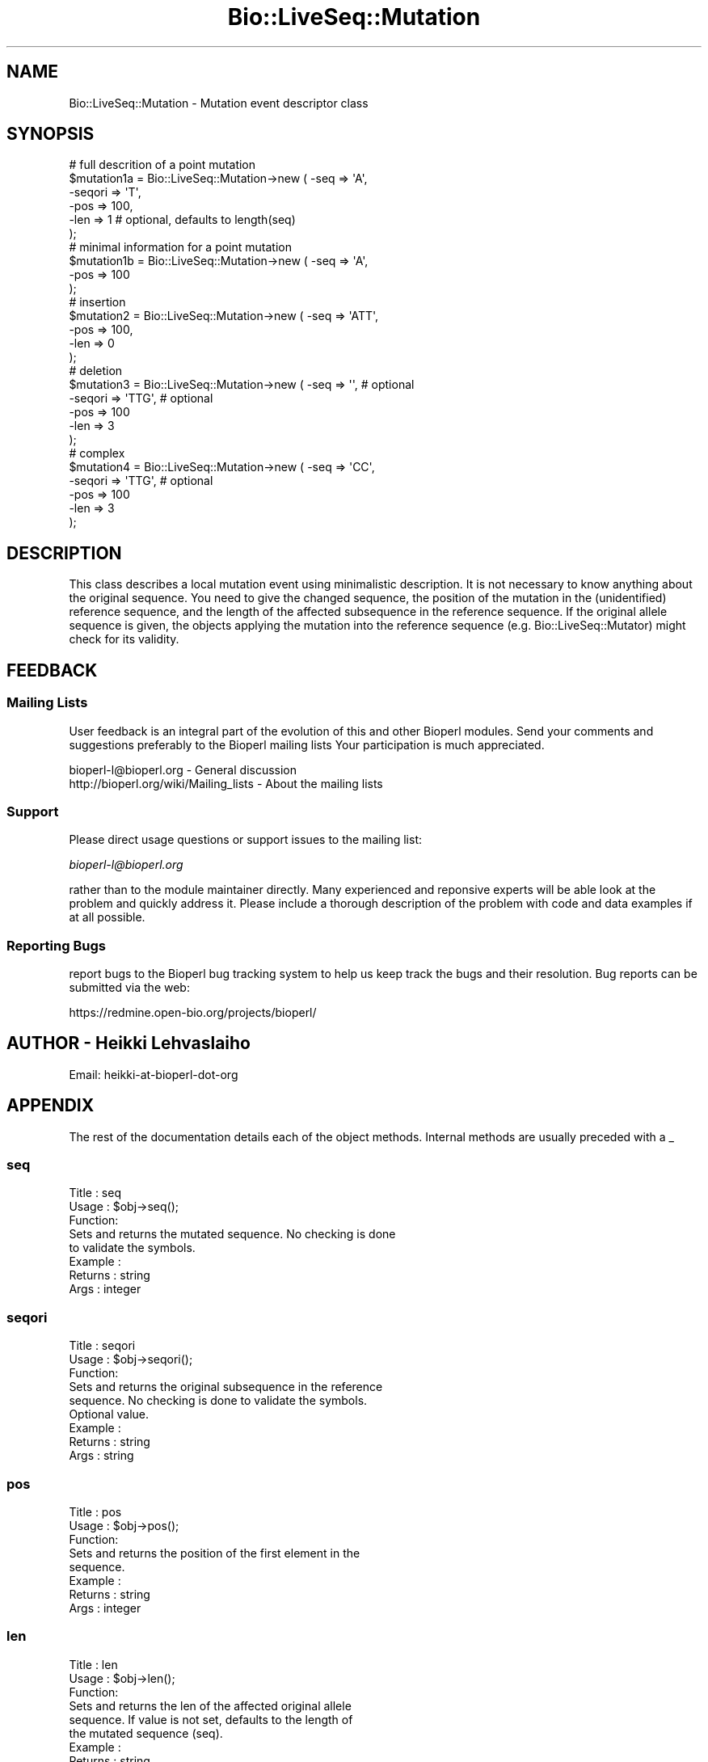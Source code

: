 .\" Automatically generated by Pod::Man 2.25 (Pod::Simple 3.16)
.\"
.\" Standard preamble:
.\" ========================================================================
.de Sp \" Vertical space (when we can't use .PP)
.if t .sp .5v
.if n .sp
..
.de Vb \" Begin verbatim text
.ft CW
.nf
.ne \\$1
..
.de Ve \" End verbatim text
.ft R
.fi
..
.\" Set up some character translations and predefined strings.  \*(-- will
.\" give an unbreakable dash, \*(PI will give pi, \*(L" will give a left
.\" double quote, and \*(R" will give a right double quote.  \*(C+ will
.\" give a nicer C++.  Capital omega is used to do unbreakable dashes and
.\" therefore won't be available.  \*(C` and \*(C' expand to `' in nroff,
.\" nothing in troff, for use with C<>.
.tr \(*W-
.ds C+ C\v'-.1v'\h'-1p'\s-2+\h'-1p'+\s0\v'.1v'\h'-1p'
.ie n \{\
.    ds -- \(*W-
.    ds PI pi
.    if (\n(.H=4u)&(1m=24u) .ds -- \(*W\h'-12u'\(*W\h'-12u'-\" diablo 10 pitch
.    if (\n(.H=4u)&(1m=20u) .ds -- \(*W\h'-12u'\(*W\h'-8u'-\"  diablo 12 pitch
.    ds L" ""
.    ds R" ""
.    ds C` ""
.    ds C' ""
'br\}
.el\{\
.    ds -- \|\(em\|
.    ds PI \(*p
.    ds L" ``
.    ds R" ''
'br\}
.\"
.\" Escape single quotes in literal strings from groff's Unicode transform.
.ie \n(.g .ds Aq \(aq
.el       .ds Aq '
.\"
.\" If the F register is turned on, we'll generate index entries on stderr for
.\" titles (.TH), headers (.SH), subsections (.SS), items (.Ip), and index
.\" entries marked with X<> in POD.  Of course, you'll have to process the
.\" output yourself in some meaningful fashion.
.ie \nF \{\
.    de IX
.    tm Index:\\$1\t\\n%\t"\\$2"
..
.    nr % 0
.    rr F
.\}
.el \{\
.    de IX
..
.\}
.\"
.\" Accent mark definitions (@(#)ms.acc 1.5 88/02/08 SMI; from UCB 4.2).
.\" Fear.  Run.  Save yourself.  No user-serviceable parts.
.    \" fudge factors for nroff and troff
.if n \{\
.    ds #H 0
.    ds #V .8m
.    ds #F .3m
.    ds #[ \f1
.    ds #] \fP
.\}
.if t \{\
.    ds #H ((1u-(\\\\n(.fu%2u))*.13m)
.    ds #V .6m
.    ds #F 0
.    ds #[ \&
.    ds #] \&
.\}
.    \" simple accents for nroff and troff
.if n \{\
.    ds ' \&
.    ds ` \&
.    ds ^ \&
.    ds , \&
.    ds ~ ~
.    ds /
.\}
.if t \{\
.    ds ' \\k:\h'-(\\n(.wu*8/10-\*(#H)'\'\h"|\\n:u"
.    ds ` \\k:\h'-(\\n(.wu*8/10-\*(#H)'\`\h'|\\n:u'
.    ds ^ \\k:\h'-(\\n(.wu*10/11-\*(#H)'^\h'|\\n:u'
.    ds , \\k:\h'-(\\n(.wu*8/10)',\h'|\\n:u'
.    ds ~ \\k:\h'-(\\n(.wu-\*(#H-.1m)'~\h'|\\n:u'
.    ds / \\k:\h'-(\\n(.wu*8/10-\*(#H)'\z\(sl\h'|\\n:u'
.\}
.    \" troff and (daisy-wheel) nroff accents
.ds : \\k:\h'-(\\n(.wu*8/10-\*(#H+.1m+\*(#F)'\v'-\*(#V'\z.\h'.2m+\*(#F'.\h'|\\n:u'\v'\*(#V'
.ds 8 \h'\*(#H'\(*b\h'-\*(#H'
.ds o \\k:\h'-(\\n(.wu+\w'\(de'u-\*(#H)/2u'\v'-.3n'\*(#[\z\(de\v'.3n'\h'|\\n:u'\*(#]
.ds d- \h'\*(#H'\(pd\h'-\w'~'u'\v'-.25m'\f2\(hy\fP\v'.25m'\h'-\*(#H'
.ds D- D\\k:\h'-\w'D'u'\v'-.11m'\z\(hy\v'.11m'\h'|\\n:u'
.ds th \*(#[\v'.3m'\s+1I\s-1\v'-.3m'\h'-(\w'I'u*2/3)'\s-1o\s+1\*(#]
.ds Th \*(#[\s+2I\s-2\h'-\w'I'u*3/5'\v'-.3m'o\v'.3m'\*(#]
.ds ae a\h'-(\w'a'u*4/10)'e
.ds Ae A\h'-(\w'A'u*4/10)'E
.    \" corrections for vroff
.if v .ds ~ \\k:\h'-(\\n(.wu*9/10-\*(#H)'\s-2\u~\d\s+2\h'|\\n:u'
.if v .ds ^ \\k:\h'-(\\n(.wu*10/11-\*(#H)'\v'-.4m'^\v'.4m'\h'|\\n:u'
.    \" for low resolution devices (crt and lpr)
.if \n(.H>23 .if \n(.V>19 \
\{\
.    ds : e
.    ds 8 ss
.    ds o a
.    ds d- d\h'-1'\(ga
.    ds D- D\h'-1'\(hy
.    ds th \o'bp'
.    ds Th \o'LP'
.    ds ae ae
.    ds Ae AE
.\}
.rm #[ #] #H #V #F C
.\" ========================================================================
.\"
.IX Title "Bio::LiveSeq::Mutation 3"
.TH Bio::LiveSeq::Mutation 3 "2013-05-09" "perl v5.14.2" "User Contributed Perl Documentation"
.\" For nroff, turn off justification.  Always turn off hyphenation; it makes
.\" way too many mistakes in technical documents.
.if n .ad l
.nh
.SH "NAME"
Bio::LiveSeq::Mutation \- Mutation event descriptor class
.SH "SYNOPSIS"
.IX Header "SYNOPSIS"
.Vb 6
\&  # full descrition of a point mutation
\&  $mutation1a = Bio::LiveSeq::Mutation\->new ( \-seq => \*(AqA\*(Aq,
\&                                              \-seqori => \*(AqT\*(Aq,
\&                                              \-pos  => 100,
\&                                              \-len => 1 # optional, defaults to length(seq)
\&                                             );
\&
\&  # minimal information for a point mutation
\&  $mutation1b = Bio::LiveSeq::Mutation\->new ( \-seq => \*(AqA\*(Aq,
\&                                              \-pos  => 100
\&                                              );
\&  # insertion
\&  $mutation2 = Bio::LiveSeq::Mutation\->new ( \-seq => \*(AqATT\*(Aq,
\&                                             \-pos  => 100,
\&                                             \-len => 0
\&                                             );
\&  # deletion
\&  $mutation3 = Bio::LiveSeq::Mutation\->new ( \-seq => \*(Aq\*(Aq,  # optional
\&                                             \-seqori => \*(AqTTG\*(Aq,  # optional
\&                                             \-pos  => 100
\&                                             \-len => 3
\&                                             );
\&  # complex
\&  $mutation4 = Bio::LiveSeq::Mutation\->new ( \-seq => \*(AqCC\*(Aq, 
\&                                             \-seqori => \*(AqTTG\*(Aq,  # optional
\&                                             \-pos  => 100
\&                                             \-len => 3
\&                                             );
.Ve
.SH "DESCRIPTION"
.IX Header "DESCRIPTION"
This class describes a local mutation event using minimalistic
description.  It is not necessary to know anything about the original
sequence. You need to give the changed sequence, the position of the
mutation in the (unidentified) reference sequence, and the length of
the affected subsequence in the reference sequence. If the original
allele sequence is given, the objects applying the mutation into the
reference sequence (e.g. Bio::LiveSeq::Mutator) might check for its
validity.
.SH "FEEDBACK"
.IX Header "FEEDBACK"
.SS "Mailing Lists"
.IX Subsection "Mailing Lists"
User feedback is an integral part of the evolution of this and other
Bioperl modules. Send your comments and suggestions preferably to the 
Bioperl mailing lists  Your participation is much appreciated.
.PP
.Vb 2
\&  bioperl\-l@bioperl.org                  \- General discussion
\&  http://bioperl.org/wiki/Mailing_lists  \- About the mailing lists
.Ve
.SS "Support"
.IX Subsection "Support"
Please direct usage questions or support issues to the mailing list:
.PP
\&\fIbioperl\-l@bioperl.org\fR
.PP
rather than to the module maintainer directly. Many experienced and 
reponsive experts will be able look at the problem and quickly 
address it. Please include a thorough description of the problem 
with code and data examples if at all possible.
.SS "Reporting Bugs"
.IX Subsection "Reporting Bugs"
report bugs to the Bioperl bug tracking system to help us keep track
the bugs and their resolution.  Bug reports can be submitted via the
web:
.PP
.Vb 1
\&  https://redmine.open\-bio.org/projects/bioperl/
.Ve
.SH "AUTHOR \- Heikki Lehvaslaiho"
.IX Header "AUTHOR - Heikki Lehvaslaiho"
Email:  heikki-at-bioperl-dot-org
.SH "APPENDIX"
.IX Header "APPENDIX"
The rest of the documentation details each of the object
methods. Internal methods are usually preceded with a _
.SS "seq"
.IX Subsection "seq"
.Vb 3
\& Title   : seq
\& Usage   : $obj\->seq();
\& Function: 
\&
\&            Sets and returns the mutated sequence. No checking is done
\&            to validate the symbols.
\&
\& Example : 
\& Returns : string
\& Args    : integer
.Ve
.SS "seqori"
.IX Subsection "seqori"
.Vb 3
\& Title   : seqori
\& Usage   : $obj\->seqori();
\& Function: 
\&
\&            Sets and returns the original subsequence in the reference
\&            sequence. No checking is done to validate the symbols.
\&            Optional value.
\&
\& Example : 
\& Returns : string
\& Args    : string
.Ve
.SS "pos"
.IX Subsection "pos"
.Vb 3
\& Title   : pos
\& Usage   : $obj\->pos();
\& Function: 
\&
\&            Sets and returns the position of the first element in the
\&            sequence.
\&
\& Example : 
\& Returns : string
\& Args    : integer
.Ve
.SS "len"
.IX Subsection "len"
.Vb 3
\& Title   : len
\& Usage   : $obj\->len();
\& Function: 
\&
\&            Sets and returns the len of the affected original allele
\&            sequence.  If value is not set, defaults to the length of
\&            the mutated sequence (seq).
\&
\& Example : 
\& Returns : string
\& Args    : string
.Ve
.SS "label"
.IX Subsection "label"
.Vb 3
\& Title   : label
\& Usage   : $obj\->label();
\& Function: 
\&
\&            Sets and returns the label of the affected original allele
\&            location. Label is a stable identifier whereas location
\&            can be changed by mutations. Label comes from
\&            l<Bio::LiveSeq::Gene>.
\&
\& Example : 
\& Returns : string
\& Args    : string
.Ve
.SS "transpos"
.IX Subsection "transpos"
.Vb 3
\& Title   : transpos
\& Usage   : $obj\->transpos();
\& Function: 
\&
\&            Sets and returns the transcript position of the mutation.
\&            Set when associated with a reference sequence. Value
\&            depends on reference molecule and the co\-ordinate system
\&            used.
\&
\& Example : 
\& Returns : string
\& Args    : integer
.Ve
.SS "issue"
.IX Subsection "issue"
.Vb 3
\& Title   : issue
\& Usage   : $obj\->issue();
\& Function: 
\&
\&            Sets and returns the position of the mutation in an array
\&            of mutations to be issued. Set after the validity of the
\&            mutation has been confirmed.
\&
\& Example : 
\& Returns : string
\& Args    : integer
.Ve
.SS "prelabel"
.IX Subsection "prelabel"
.Vb 3
\& Title   : prelabel
\& Usage   : $obj\->prelabel();
\& Function: 
\&
\&            Sets and returns the prelabel of the affected original allele
\&            location. Prelabel is a stable identifier whereas location
\&            can be changed by mutations. Prelabel comes from
\&            l<Bio::LiveSeq::Gene>.
\&
\& Example : 
\& Returns : string
\& Args    : string
.Ve
.SS "postlabel"
.IX Subsection "postlabel"
.Vb 3
\& Title   : postlabel
\& Usage   : $obj\->postlabel();
\& Function: 
\&
\&            Sets and returns the postlabel of the affected original allele
\&            location. Postlabel is a stable identifier whereas location
\&            can be changed by mutations. Postlabel comes from
\&            l<Bio::LiveSeq::Gene>.
\&
\& Example : 
\& Returns : string
\& Args    : string
.Ve
.SS "lastlabel"
.IX Subsection "lastlabel"
.Vb 3
\& Title   : lastlabel
\& Usage   : $obj\->lastlabel();
\& Function: 
\&
\&            Sets and returns the lastlabel of the affected original allele
\&            location. Lastlabel is a stable identifier whereas location
\&            can be changed by mutations. Lastlabel comes from
\&            l<Bio::LiveSeq::Gene>.
\&
\& Example : 
\& Returns : string
\& Args    : string
.Ve
